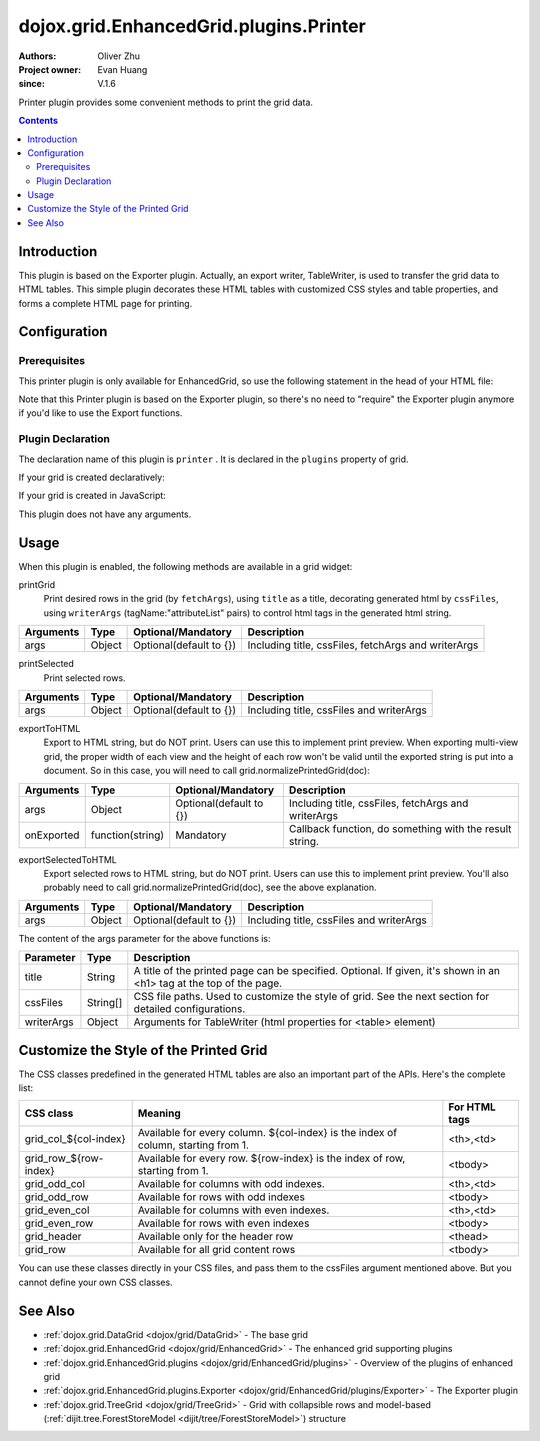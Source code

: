 .. _dojox/grid/EnhancedGrid/plugins/Printer:

=======================================
dojox.grid.EnhancedGrid.plugins.Printer
=======================================

:Authors: Oliver Zhu
:Project owner: Evan Huang
:since: V.1.6

Printer plugin provides some convenient methods to print the grid data.

.. contents ::
   :depth: 2

Introduction
============

This plugin is based on the Exporter plugin. Actually, an export writer, TableWriter, is used to transfer the grid data to HTML tables. This simple plugin decorates these HTML tables with customized CSS styles and table properties, and forms a complete HTML page for printing.

.. code-example::
  :toolbar: themes, versions, dir
  :width: 400
  :height: 400

  .. js ::

        dojo.require("dojox.grid.EnhancedGrid");
        dojo.require("dojo.data.ItemFileWriteStore");
        dojo.require("dojox.grid.enhanced.plugins.Printer");

        var data = {
            identifier: 'id',
            label: 'id',
            items: []
        };
        var data_list = [
            {"Heard": true, "Checked": "True", "Genre":"Easy Listening", "Artist":"Bette Midler", "Year":2003, "Album":"Bette Midler Sings the Rosemary Clooney Songbook", "Name":"Hey There", "Length":"03:31", "Track":4, "Composer":"Ross, Jerry 1926-1956 -w Adler, Richard 1921-", "Download Date":"1923/4/9", "Last Played":"04:32:49"},
            {"Heard": true, "Checked": "True", "Genre":"Classic Rock", "Artist":"Jimi Hendrix", "Year":1993, "Album":"Are You Experienced", "Name":"Love Or Confusion", "Length":"03:15", "Track":4, "Composer":"Jimi Hendrix", "Download Date":"1947/12/6", "Last Played":"03:47:49"},
            {"Heard": true, "Checked": "True", "Genre":"Jazz", "Artist":"Andy Narell", "Year":1992, "Album":"Down the Road", "Name":"Sugar Street", "Length":"07:00", "Track":8, "Composer":"Andy Narell", "Download Date":"1906/3/22", "Last Played":"21:56:15"},
            {"Heard": true, "Checked": "True", "Genre":"Progressive Rock", "Artist":"Emerson, Lake & Palmer", "Year":1992, "Album":"The Atlantic Years", "Name":"Tarkus", "Length":"20:40", "Track":5, "Composer":"Greg Lake/Keith Emerson", "Download Date":"1994/11/29", "Last Played":"03:25:19"},
            {"Heard": true, "Checked": "True", "Genre":"Rock", "Artist":"Blood, Sweat & Tears", "Year":1968, "Album":"Child Is Father To The Man", "Name":"Somethin' Goin' On", "Length":"08:00", "Track":9, "Composer":"", "Download Date":"1973/9/11", "Last Played":"19:49:41"},
            {"Heard": true, "Checked": "True", "Genre":"Jazz", "Artist":"Andy Narell", "Year":1989, "Album":"Little Secrets", "Name":"Armchair Psychology", "Length":"08:20", "Track":5, "Composer":"Andy Narell", "Download Date":"2010/4/15", "Last Played":"01:13:08"},
            {"Heard": true, "Checked": "True", "Genre":"Easy Listening", "Artist":"Frank Sinatra", "Year":1991, "Album":"Sinatra Reprise: The Very Good Years", "Name":"Luck Be A Lady", "Length":"05:16", "Track":4, "Composer":"F. Loesser", "Download Date":"2035/4/12", "Last Played":"06:16:53"},
            {"Heard": true, "Checked": "True", "Genre":"Progressive Rock", "Artist":"Dixie dregs", "Year":1977, "Album":"Free Fall", "Name":"Sleep", "Length":"01:58", "Track":6, "Composer":"Steve Morse", "Download Date":"2032/11/21", "Last Played":"08:23:26"},
            {"Heard": true, "Checked": "True", "Genre":"Classic Rock", "Artist":"Black Sabbath", "Year":2004, "Album":"Master of Reality", "Name":"Sweet Leaf", "Length":"05:04", "Track":1, "Composer":"Bill Ward/Geezer Butler/Ozzy Osbourne/Tony Iommi", "Download Date":"2036/5/26", "Last Played":"22:10:19"},
            {"Heard": true, "Checked": "True", "Genre":"Blues", "Artist":"Buddy Guy", "Year":1991, "Album":"Damn Right, I've Got The Blues", "Name":"Five Long Years", "Length":"08:27", "Track":3, "Composer":"Eddie Boyd/John Lee Hooker", "Download Date":"1904/4/4", "Last Played":"18:28:08"},
            {"Heard": true, "Checked": "True", "Genre":"Easy Listening", "Artist":"Frank Sinatra", "Year":1991, "Album":"Sinatra Reprise: The Very Good Years", "Name":"The Way You Look Tonight", "Length":"03:23", "Track":5, "Composer":"D. Fields/J. Kern", "Download Date":"1902/10/12", "Last Played":"23:09:23"},
            {"Heard": true, "Checked": "True", "Genre":"World", "Artist":"Andy Statman & David Grisman", "Year":1995, "Album":"Songs Of Our Fathers", "Name":"Chassidic Medley: Adir Hu / Moshe Emes", "Length":"04:14", "Track":2, "Composer":"Shlomo Carlebach; Trad.", "Download Date":"2035/2/9", "Last Played":"00:11:15"},
            {"Heard": true, "Checked": "True", "Genre":"Classic Rock", "Artist":"Jimi Hendrix", "Year":1968, "Album":"Electric Ladyland", "Name":"Long Hot Summer Night", "Length":"03:27", "Track":6, "Composer":"Jimi Hendrix", "Download Date":"1902/4/7", "Last Played":"16:58:08"},
            {"Heard": true, "Checked": "True", "Genre":"Classical", "Artist":"Andres Segovia", "Year":2004, "Album":"The Best Of Andres Segovia", "Name":"Asturias (Suite Espanola, Op. 47)", "Length":"06:25", "Track":6, "Composer":"Isaac Albeniz", "Download Date":"1904/10/25", "Last Played":"06:59:04"},
            {"Heard": true, "Checked": "True", "Genre":"Jazz", "Artist":"Andy Narell", "Year":1989, "Album":"Little Secrets", "Name":"We Kinda Music", "Length":"08:22", "Track":3, "Composer":"Andy Narell", "Download Date":"1905/5/22", "Last Played":"23:43:08"},
            {"Heard": true, "Checked": "True", "Genre":"Pop and R&B", "Artist":"Joni Mitchell", "Year":2000, "Album":"Both Sides Now", "Name":"Comes Love", "Length":"04:29", "Track":3, "Composer":"Charles Tobias/Sammy Stept/Lew Brown", "Download Date":"1927/11/19", "Last Played":"02:34:41"}];

        var i, len;
        for(i=0, len = data_list.length; i < len; ++i){
            data.items.push(dojo.mixin({'id': i + 1 }, data_list[i % len]));
        }

        var cssFiles = [
            "{{ baseUrl }}dojox/grid/tests/enhanced/support/print_style1.css",
            "{{ baseUrl }}dojox/grid/tests/enhanced/support/print_style2.css"
        ];
        function printAll(){
            dijit.byId("grid").printGrid({
                title: "Music Store - All",
                cssFiles: cssFiles
            });
        }
        function printSelected(){
            dijit.byId("grid").printSelected({
                title: "Music Store - Selected",
                cssFiles: cssFiles
            });
        }
        function printCustomized(){
            dijit.byId("grid").printGrid({
                title: "Music Store - Customized",
                cssFiles: cssFiles,
                fetchArgs: {
                    start: 0,
                    count: 10
                }
            });
        }
        function preview(str){
            var win = window.open();
            win.document.open();
            win.document.write(str);
            /*Adjust row height/view width for multi-view grid*/
            dijit.byId("grid").normalizePrintedGrid(win.document);
            win.document.close();
        }
        function previewAll(){
            dijit.byId("grid").exportToHTML({
                title: "Music Store - All",
                cssFiles: cssFiles
            }, preview);
        }
        function previewSelected(){
            preview(dijit.byId("grid").exportSelectedToHTML({
                title: "Music Store - Selected",
                cssFiles: cssFiles
            }));
        }
        function previewCustomized(){
            dijit.byId("grid").exportToHTML({
                title: "Music Store - Customized",
                cssFiles: cssFiles,
                fetchArgs: {
                    start: 0,
                    count: 10
                }
            }, preview);
        }

        dojo.ready(function(){

            var store = new dojo.data.ItemFileWriteStore({data: data});

            var layout = [
                { field: "id"},
                { field: "Genre"},
                { field: "Artist"},
                { field: "Album"},
                { field: "Name"},
                { field: "Track"},
                { field: "Download Date"},
                { field: "Last Played"}
            ];

            var grid = new dojox.grid.EnhancedGrid({
                id: 'grid',
                store: store,
                structure: layout,
                plugins: {
                    printer: true
                }
            });
            grid.placeAt('gridContainer');
            grid.startup();
        });

  .. html ::

    <div id="gridContainer"></div>
    <button onclick="printAll()">Print All</button>
    <button onclick="printSelected()">Print Selected</button>
    <button onclick="printCustomized()">Print First 10 Rows</button>
    <button onclick="previewAll()">Preview All</button>
    <button onclick="previewSelected()">Preview Selected</button>
    <button onclick="previewCustomized()">Preview First 10 Rows</button>

  .. css ::

    @import "{{baseUrl}}dojo/resources/dojo.css";
    @import "{{baseUrl}}dijit/themes/claro/claro.css";
    @import "{{baseUrl}}dijit/themes/claro/document.css";
    @import "{{baseUrl}}dojox/grid/enhanced/resources/claro/EnhancedGrid.css";
    @import "{{baseUrl}}dojox/grid/enhanced/resources/EnhancedGrid_rtl.css";

    #gridContainer{
        width: 100%;
        height: 250px;
    }

Configuration
=============

Prerequisites
-------------

This printer plugin is only available for EnhancedGrid, so use the following statement in the head of your HTML file:

.. js ::
  
  dojo.require("dojox.grid.EnhancedGrid");
  dojo.require("dojox.grid.enhanced.plugins.Printer");

Note that this Printer plugin is based on the Exporter plugin, so there's no need to "require" the Exporter plugin anymore if you'd like to use the Export functions.

Plugin Declaration
------------------

The declaration name of this plugin is ``printer`` . It is declared in the ``plugins`` property of grid.

If your grid is created declaratively:

.. html ::
  
  <div id="grid" data-dojo-type="dojox.grid.EnhancedGrid"
    data-dojo-props="store:mystore, structure:'mystructure',
    plugins:{
      printer: true
  }" ></div>

If your grid is created in JavaScript:

.. js ::
  
  var grid = new dojox.grid.EnhancedGrid({
    id:"grid",
    store:"mystore",
    structure:"mystructure",
    plugins:{
      printer: true
    }
  });

This plugin does not have any arguments.

Usage
=====

When this plugin is enabled, the following methods are available in a grid widget:

printGrid
    Print desired rows in the grid (by ``fetchArgs``), using ``title`` as a title, decorating generated html by ``cssFiles``, using ``writerArgs`` (tagName:"attributeList" pairs) to control html tags in the generated html string.

==============  ==================  ==========================  ====================================================
Arguments       Type                Optional/Mandatory          Description
==============  ==================  ==========================  ====================================================
args            Object              Optional(default to {})     Including title, cssFiles, fetchArgs and writerArgs
==============  ==================  ==========================  ====================================================

printSelected
    Print selected rows.

==============  ==================  ==========================  ====================================================
Arguments       Type                Optional/Mandatory          Description
==============  ==================  ==========================  ====================================================
args            Object              Optional(default to {})     Including title, cssFiles and writerArgs
==============  ==================  ==========================  ====================================================

exportToHTML
    Export to HTML string, but do NOT print. Users can use this to implement print preview.
    When exporting multi-view grid, the proper width of each view and the height of each row won't be valid until the exported string is put into a document. So in this case, you will need to call grid.normalizePrintedGrid(doc):

.. js ::
  
  grid.exportToHTML({
    ...
  }, function(str){
    // Preview the printed grid in a separate window.
    var win = window.open();
    win.document.open();
    win.document.write(str);
    // Normalize the printed grid, so the width and height of each view and row are correct.
    grid.normalizePrintedGrid(win.document);
    win.document.close();
  });

==============  ==================  ==========================  =======================================================
Arguments       Type                Optional/Mandatory          Description
==============  ==================  ==========================  =======================================================
args            Object              Optional(default to {})     Including title, cssFiles, fetchArgs and writerArgs
onExported      function(string)    Mandatory                   Callback function, do something with the result string.
==============  ==================  ==========================  =======================================================

exportSelectedToHTML
    Export selected rows to HTML string, but do NOT print. Users can use this to implement print preview.
    You'll also probably need to call grid.normalizePrintedGrid(doc), see the above explanation.

==============  ==================  ==========================  ====================================================
Arguments       Type                Optional/Mandatory          Description
==============  ==================  ==========================  ====================================================
args            Object              Optional(default to {})     Including title, cssFiles and writerArgs
==============  ==================  ==========================  ====================================================

The content of the args parameter for the above functions is:

===========  ==========  ======================================================================================================
Parameter    Type        Description
===========  ==========  ======================================================================================================
title        String      A title of the printed page can be specified. Optional.
                         If given, it's shown in an <h1> tag at the top of the page.
cssFiles     String[]    CSS file paths. Used to customize the style of grid. See the next section for detailed configurations.
writerArgs   Object      Arguments for TableWriter (html properties for <table> element)
===========  ==========  ======================================================================================================

Customize the Style of the Printed Grid
=======================================

The CSS classes predefined in the generated HTML tables are also an important part of the APIs. Here's the complete list:

=======================  ======================================================================================  ==============
CSS class                Meaning                                                                                 For HTML tags
=======================  ======================================================================================  ==============
grid_col_${col-index}    Available for every column. ${col-index} is the index of column, starting from 1.       <th>,<td>
grid_row_${row-index}    Available for every row. ${row-index} is the index of row, starting from 1.             <tbody>
grid_odd_col             Available for columns with odd indexes.                                                 <th>,<td>
grid_odd_row             Available for rows with odd indexes                                                     <tbody>
grid_even_col            Available for columns with even indexes.                                                <th>,<td>
grid_even_row            Available for rows with even indexes                                                    <tbody>
grid_header              Available only for the header row                                                       <thead>
grid_row                 Available for all grid content rows                                                     <tbody>
=======================  ======================================================================================  ==============

You can use these classes directly in your CSS files, and pass them to the cssFiles argument mentioned above.
But you cannot define your own CSS classes.

See Also
========

* :ref:`dojox.grid.DataGrid <dojox/grid/DataGrid>` - The base grid
* :ref:`dojox.grid.EnhancedGrid <dojox/grid/EnhancedGrid>` - The enhanced grid supporting plugins
* :ref:`dojox.grid.EnhancedGrid.plugins <dojox/grid/EnhancedGrid/plugins>` - Overview of the plugins of enhanced grid
* :ref:`dojox.grid.EnhancedGrid.plugins.Exporter <dojox/grid/EnhancedGrid/plugins/Exporter>` - The Exporter plugin
* :ref:`dojox.grid.TreeGrid <dojox/grid/TreeGrid>` - Grid with collapsible rows and model-based (:ref:`dijit.tree.ForestStoreModel <dijit/tree/ForestStoreModel>`) structure
